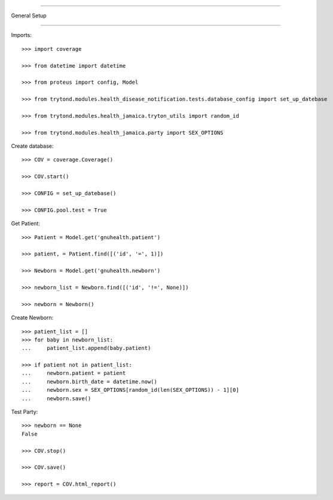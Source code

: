 =====================================

General Setup

=====================================


Imports::

    >>> import coverage

    >>> from datetime import datetime

    >>> from proteus import config, Model

    >>> from trytond.modules.health_disease_notification.tests.database_config import set_up_datebase

    >>> from trytond.modules.health_jamaica.tryton_utils import random_id

    >>> from trytond.modules.health_jamaica.party import SEX_OPTIONS



Create database::



    >>> COV = coverage.Coverage()

    >>> COV.start()

    >>> CONFIG = set_up_datebase()

    >>> CONFIG.pool.test = True



Get Patient::



    >>> Patient = Model.get('gnuhealth.patient')

    >>> patient, = Patient.find([('id', '=', 1)])

    >>> Newborn = Model.get('gnuhealth.newborn')

    >>> newborn_list = Newborn.find([('id', '!=', None)])

    >>> newborn = Newborn()



Create Newborn::


    >>> patient_list = []
    >>> for baby in newborn_list:
    ...     patient_list.append(baby.patient)

    >>> if patient not in patient_list:
    ...     newborn.patient = patient
    ...     newborn.birth_date = datetime.now()
    ...     newborn.sex = SEX_OPTIONS[random_id(len(SEX_OPTIONS)) - 1][0]
    ...     newborn.save()



Test Party::



    >>> newborn == None
    False

    >>> COV.stop()

    >>> COV.save()

    >>> report = COV.html_report()

